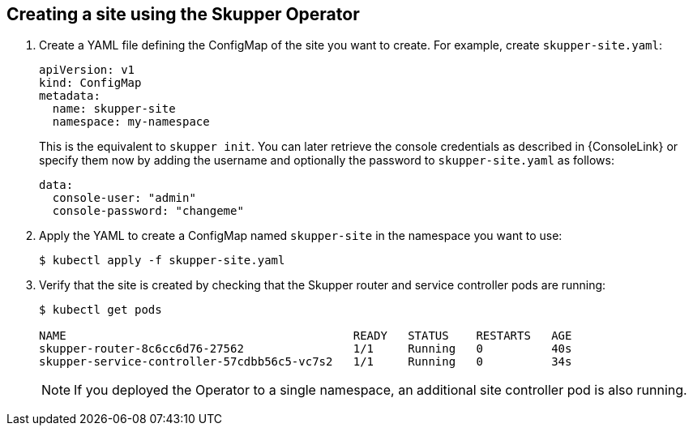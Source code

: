 [id='creating-site-using-operator-{context}']
== Creating a site using the Skupper Operator


. Create a YAML file defining the ConfigMap of the site you want to create.
For example, create `skupper-site.yaml`:
+
[source,yaml,options="nowrap"]
----
apiVersion: v1
kind: ConfigMap
metadata:
  name: skupper-site
  namespace: my-namespace
----
+
This is the equivalent to `skupper init`.
You can later retrieve the console credentials as described in {ConsoleLink} or specify them now by adding the username and optionally the password to `skupper-site.yaml` as follows:
+
[source,yaml,options="nowrap"]
----
data:
  console-user: "admin"
  console-password: "changeme"
----
 
. Apply the YAML to create a ConfigMap named `skupper-site` in the namespace you want to use:
+
[source,bash,options="nowrap"]
----
$ kubectl apply -f skupper-site.yaml
----

. Verify that the site is created by checking that the Skupper router and service controller pods are running:
+
[source,bash,options="nowrap"]
----
$ kubectl get pods

NAME                                          READY   STATUS    RESTARTS   AGE
skupper-router-8c6cc6d76-27562                1/1     Running   0          40s
skupper-service-controller-57cdbb56c5-vc7s2   1/1     Running   0          34s
----
+
NOTE: If you deployed the Operator to a single namespace, an additional site controller pod is also running.
